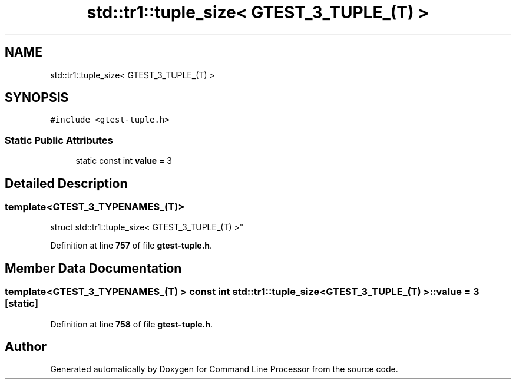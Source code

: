 .TH "std::tr1::tuple_size< GTEST_3_TUPLE_(T) >" 3 "Mon Nov 8 2021" "Version 0.2.3" "Command Line Processor" \" -*- nroff -*-
.ad l
.nh
.SH NAME
std::tr1::tuple_size< GTEST_3_TUPLE_(T) >
.SH SYNOPSIS
.br
.PP
.PP
\fC#include <gtest\-tuple\&.h>\fP
.SS "Static Public Attributes"

.in +1c
.ti -1c
.RI "static const int \fBvalue\fP = 3"
.br
.in -1c
.SH "Detailed Description"
.PP 

.SS "template<\fBGTEST_3_TYPENAMES_\fP(T)>
.br
struct std::tr1::tuple_size< GTEST_3_TUPLE_(T) >"
.PP
Definition at line \fB757\fP of file \fBgtest\-tuple\&.h\fP\&.
.SH "Member Data Documentation"
.PP 
.SS "template<\fBGTEST_3_TYPENAMES_\fP(T) > const int \fBstd::tr1::tuple_size\fP< \fBGTEST_3_TUPLE_\fP(T) >::value = 3\fC [static]\fP"

.PP
Definition at line \fB758\fP of file \fBgtest\-tuple\&.h\fP\&.

.SH "Author"
.PP 
Generated automatically by Doxygen for Command Line Processor from the source code\&.
